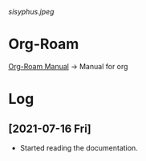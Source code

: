 #+ATTR_HTML: :style margin-left: auto; margin-right: auto; :width 100px
[[sisyphus.jpeg]]

* Org-Roam

  [[https://www.orgroam.com/manual.html#Introduction][Org-Roam Manual]] -> Manual for org

* Log

** [2021-07-16 Fri]

   - Started reading the documentation.



     
     
  


  

  
